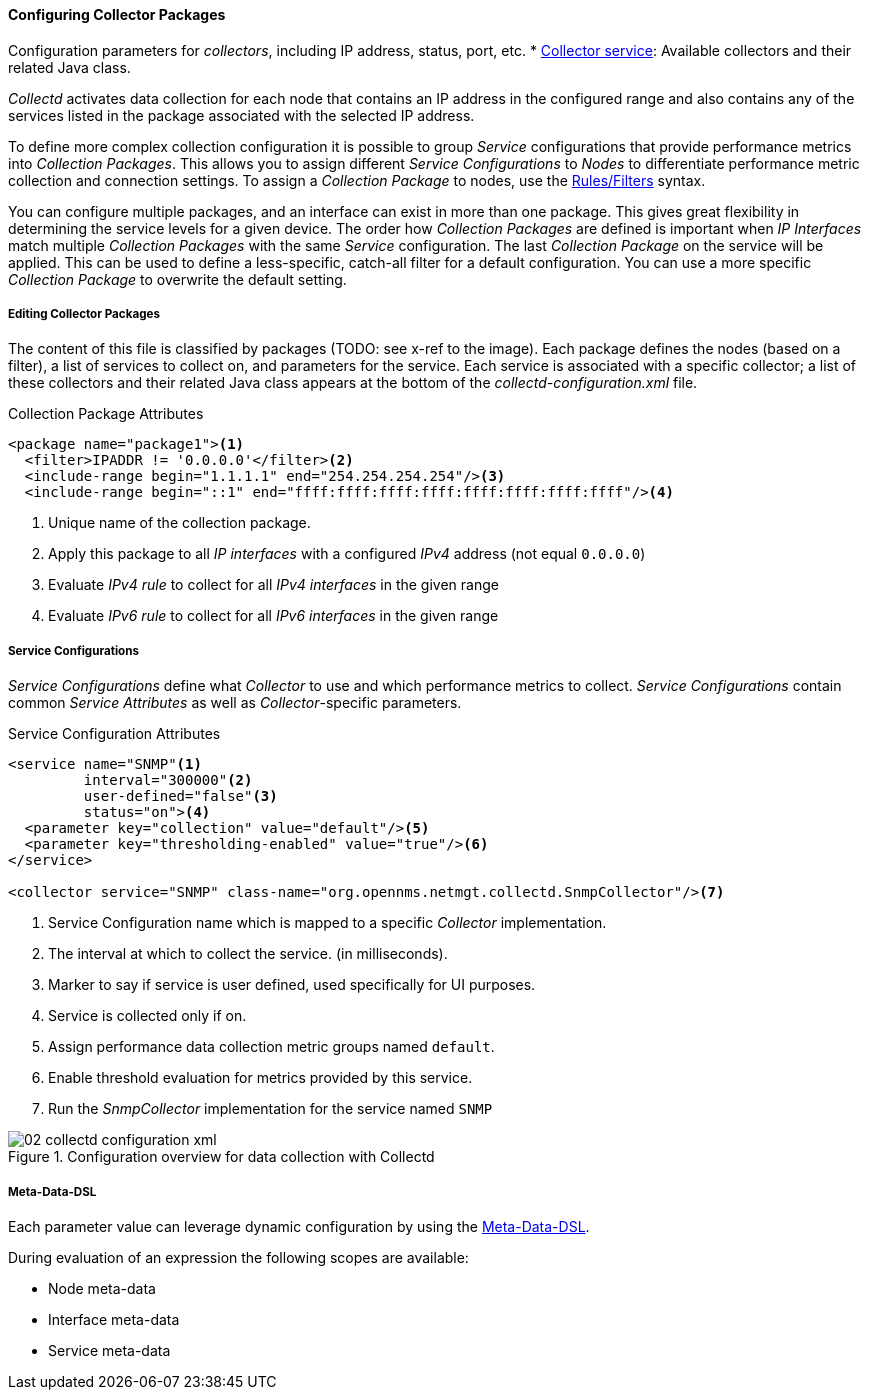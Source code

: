 
// Allow GitHub image rendering
:imagesdir: ../../images

[[ga-collectd-packages]]
==== Configuring Collector Packages

Configuration parameters for _collectors_, including IP address, status, port, etc. 
* <<ga-collector-list-edit, Collector service>>: Available collectors and their related Java class. 

_Collectd_ activates data collection for each node that contains an IP address in the configured range and also contains any of the services listed in the package associated with the selected IP address.

To define more complex collection configuration it is possible to group _Service_ configurations that provide performance metrics into _Collection Packages_.
This allows you to assign different _Service Configurations_ to _Nodes_ to differentiate performance metric collection and connection settings.
To assign a _Collection Package_ to nodes, use the link:http://www.opennms.org/wiki/Filters[Rules/Filters] syntax.

You can configure multiple packages, and an interface can exist in more than one package.
This gives great flexibility in determining the service levels for a given device.
The order how _Collection Packages_ are defined is important when _IP Interfaces_ match multiple _Collection Packages_ with the same _Service_ configuration.
The last _Collection Package_ on the service will be applied.
This can be used to define a less-specific, catch-all filter for a default configuration.
You can use a more specific _Collection Package_ to overwrite the default setting.

[[ga-collector-package-edit]]
===== Editing Collector Packages

The content of this file is classified by packages (TODO: see x-ref to the image).
Each package defines the nodes (based on a filter), a list of services to collect on, and parameters for the service.
Each service is associated with a specific collector; a list of these collectors and their related Java class appears at the bottom of the _collectd-configuration.xml_ file.


.Collection Package Attributes
[source, xml]
----
<package name="package1"><1>
  <filter>IPADDR != '0.0.0.0'</filter><2>
  <include-range begin="1.1.1.1" end="254.254.254.254"/><3>
  <include-range begin="::1" end="ffff:ffff:ffff:ffff:ffff:ffff:ffff:ffff"/><4>
----
<1> Unique name of the collection package.
<2> Apply this package to all _IP interfaces_ with a configured _IPv4_ address (not equal `0.0.0.0`)
<3> Evaluate _IPv4 rule_ to collect for all _IPv4 interfaces_ in the given range
<4> Evaluate _IPv6 rule_ to collect for all _IPv6 interfaces_ in the given range

[[ga-collectd-packages-services]]
===== Service Configurations

_Service Configurations_ define what _Collector_ to use and which performance metrics to collect.
_Service Configurations_ contain common _Service Attributes_ as well as _Collector_-specific parameters.

.Service Configuration Attributes
[source, xml]
----
<service name="SNMP"<1>
         interval="300000"<2>
         user-defined="false"<3>
         status="on"><4>
  <parameter key="collection" value="default"/><5>
  <parameter key="thresholding-enabled" value="true"/><6>
</service>

<collector service="SNMP" class-name="org.opennms.netmgt.collectd.SnmpCollector"/><7>
----
<1> Service Configuration name which is mapped to a specific _Collector_ implementation.
<2> The interval at which to collect the service. (in milliseconds).
<3> Marker to say if service is user defined, used specifically for UI purposes.
<4> Service is collected only if on.
<5> Assign performance data collection metric groups named `default`.
<6> Enable threshold evaluation for metrics provided by this service.
<7> Run the _SnmpCollector_ implementation for the service named `SNMP`

[[ga-performance-management-collectd-configuration-xml]]
.Configuration overview for data collection with Collectd
image::performance-management/02_collectd-configuration-xml.png[]

[[ga-collectd-packages-services-meta-data]]
===== Meta-Data-DSL
Each parameter value can leverage dynamic configuration by using the link:#ga-meta-data-dsl[Meta-Data-DSL].

During evaluation of an expression the following scopes are available:

* Node meta-data
* Interface meta-data
* Service meta-data
